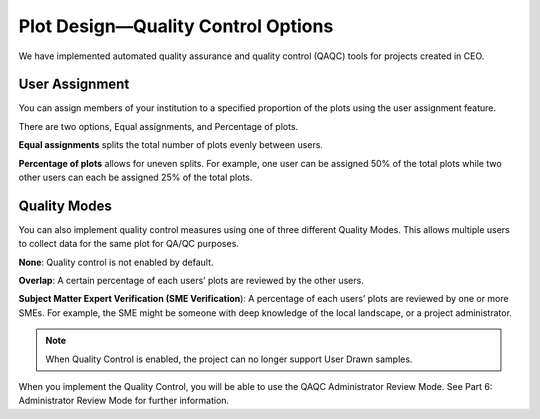 
Plot Design—Quality Control Options
===================================

We have implemented automated quality assurance and quality control (QAQC) tools for projects created in CEO.

User Assignment
---------------

You can assign members of your institution to a specified proportion of the plots using the user assignment feature.

There are two options, Equal assignments, and Percentage of plots.

**Equal assignments** splits the total number of plots evenly between users.

**Percentage of plots** allows for uneven splits. For example, one user can be assigned 50% of the total plots while two other users can each be assigned 25% of the total plots.

Quality Modes
-------------

You can also implement quality control measures using one of three different Quality Modes. This allows multiple users to collect data for the same plot for QA/QC purposes.

**None**: Quality control is not enabled by default.

**Overlap**: A certain percentage of each users’ plots are reviewed by the other users.

**Subject Matter Expert Verification (SME Verification**): A percentage of each users’ plots are reviewed by one or more SMEs. For example, the SME might be someone with deep knowledge of the local landscape, or a project administrator.

.. note::
   When Quality Control is enabled, the project can no longer support User Drawn samples.

When you implement the Quality Control, you will be able to use the QAQC Administrator Review Mode. See Part 6: Administrator Review Mode for further information.
